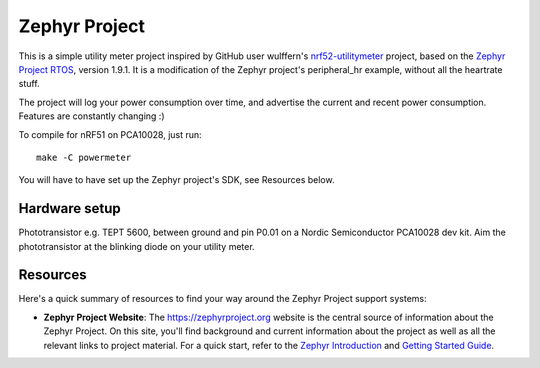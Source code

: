 Zephyr Project
##############

This is a simple utility meter project inspired by GitHub user wulffern's `nrf52-utilitymeter`_
project, based on the `Zephyr Project RTOS`_, version 1.9.1. It is a modification of the Zephyr
project's peripheral_hr example, without all the heartrate stuff.

The project will log your power consumption over time, and advertise the current and recent power
consumption.  Features are constantly changing :)

To compile for nRF51 on PCA10028, just run::

  make -C powermeter

You will have to have set up the Zephyr project's SDK, see Resources below.

Hardware setup
**************
Phototransistor e.g. TEPT 5600, between ground and pin P0.01 on a Nordic Semiconductor PCA10028 dev
kit. Aim the phototransistor at the blinking diode on your utility meter.

Resources
*********

Here's a quick summary of resources to find your way around the Zephyr Project
support systems:

* **Zephyr Project Website**: The https://zephyrproject.org website is the
  central source of information about the Zephyr Project. On this site, you'll
  find background and current information about the project as well as all the
  relevant links to project material.  For a quick start, refer to the
  `Zephyr Introduction`_ and `Getting Started Guide`_.

.. _Zephyr Project RTOS: https://github.com/zephyrproject-rtos/zephyr
.. _nrf52-utilitymeter: https://github.com/wulffern/nrf52-utilitymeter
.. _Zephyr Introduction: https://www.zephyrproject.org/doc/introduction/introducing_zephyr.html
.. _Getting Started Guide: https://www.zephyrproject.org/doc/getting_started/getting_started.html
